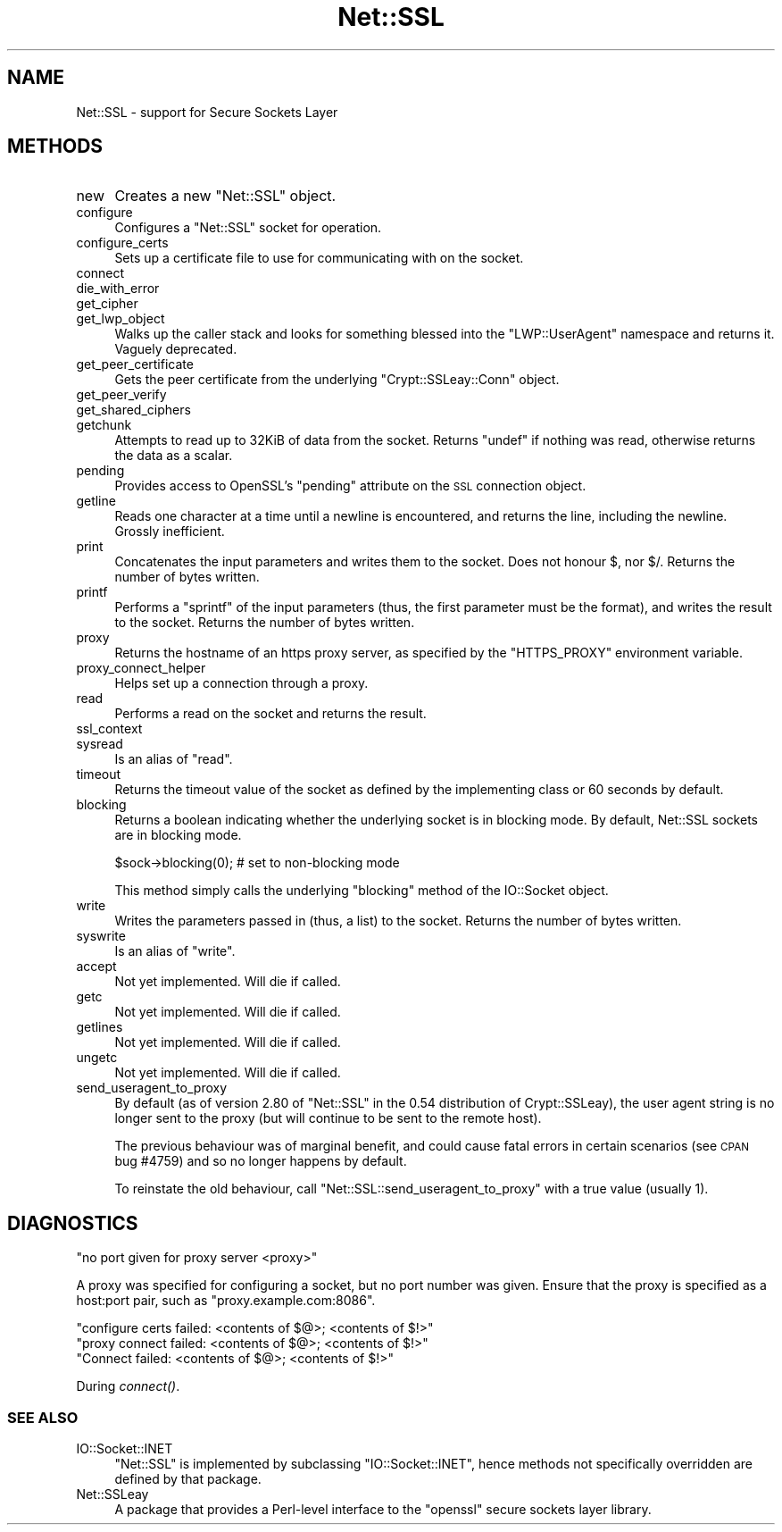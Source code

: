 .\" Automatically generated by Pod::Man 2.22 (Pod::Simple 3.13)
.\"
.\" Standard preamble:
.\" ========================================================================
.de Sp \" Vertical space (when we can't use .PP)
.if t .sp .5v
.if n .sp
..
.de Vb \" Begin verbatim text
.ft CW
.nf
.ne \\$1
..
.de Ve \" End verbatim text
.ft R
.fi
..
.\" Set up some character translations and predefined strings.  \*(-- will
.\" give an unbreakable dash, \*(PI will give pi, \*(L" will give a left
.\" double quote, and \*(R" will give a right double quote.  \*(C+ will
.\" give a nicer C++.  Capital omega is used to do unbreakable dashes and
.\" therefore won't be available.  \*(C` and \*(C' expand to `' in nroff,
.\" nothing in troff, for use with C<>.
.tr \(*W-
.ds C+ C\v'-.1v'\h'-1p'\s-2+\h'-1p'+\s0\v'.1v'\h'-1p'
.ie n \{\
.    ds -- \(*W-
.    ds PI pi
.    if (\n(.H=4u)&(1m=24u) .ds -- \(*W\h'-12u'\(*W\h'-12u'-\" diablo 10 pitch
.    if (\n(.H=4u)&(1m=20u) .ds -- \(*W\h'-12u'\(*W\h'-8u'-\"  diablo 12 pitch
.    ds L" ""
.    ds R" ""
.    ds C` ""
.    ds C' ""
'br\}
.el\{\
.    ds -- \|\(em\|
.    ds PI \(*p
.    ds L" ``
.    ds R" ''
'br\}
.\"
.\" Escape single quotes in literal strings from groff's Unicode transform.
.ie \n(.g .ds Aq \(aq
.el       .ds Aq '
.\"
.\" If the F register is turned on, we'll generate index entries on stderr for
.\" titles (.TH), headers (.SH), subsections (.SS), items (.Ip), and index
.\" entries marked with X<> in POD.  Of course, you'll have to process the
.\" output yourself in some meaningful fashion.
.ie \nF \{\
.    de IX
.    tm Index:\\$1\t\\n%\t"\\$2"
..
.    nr % 0
.    rr F
.\}
.el \{\
.    de IX
..
.\}
.\" ========================================================================
.\"
.IX Title "Net::SSL 3"
.TH Net::SSL 3 "2014-04-24" "perl v5.10.1" "User Contributed Perl Documentation"
.\" For nroff, turn off justification.  Always turn off hyphenation; it makes
.\" way too many mistakes in technical documents.
.if n .ad l
.nh
.SH "NAME"
Net::SSL \- support for Secure Sockets Layer
.SH "METHODS"
.IX Header "METHODS"
.IP "new" 4
.IX Item "new"
Creates a new \f(CW\*(C`Net::SSL\*(C'\fR object.
.IP "configure" 4
.IX Item "configure"
Configures a \f(CW\*(C`Net::SSL\*(C'\fR socket for operation.
.IP "configure_certs" 4
.IX Item "configure_certs"
Sets up a certificate file to use for communicating with on
the socket.
.IP "connect" 4
.IX Item "connect"
.PD 0
.IP "die_with_error" 4
.IX Item "die_with_error"
.IP "get_cipher" 4
.IX Item "get_cipher"
.IP "get_lwp_object" 4
.IX Item "get_lwp_object"
.PD
Walks up the caller stack and looks for something blessed into
the \f(CW\*(C`LWP::UserAgent\*(C'\fR namespace and returns it. Vaguely deprecated.
.IP "get_peer_certificate" 4
.IX Item "get_peer_certificate"
Gets the peer certificate from the underlying \f(CW\*(C`Crypt::SSLeay::Conn\*(C'\fR
object.
.IP "get_peer_verify" 4
.IX Item "get_peer_verify"
.PD 0
.IP "get_shared_ciphers" 4
.IX Item "get_shared_ciphers"
.IP "getchunk" 4
.IX Item "getchunk"
.PD
Attempts to read up to 32KiB of data from the socket. Returns
\&\f(CW\*(C`undef\*(C'\fR if nothing was read, otherwise returns the data as
a scalar.
.IP "pending" 4
.IX Item "pending"
Provides access to OpenSSL's \f(CW\*(C`pending\*(C'\fR attribute on the \s-1SSL\s0 connection
object.
.IP "getline" 4
.IX Item "getline"
Reads one character at a time until a newline is encountered,
and returns the line, including the newline. Grossly
inefficient.
.IP "print" 4
.IX Item "print"
Concatenates the input parameters and writes them to the socket.
Does not honour \f(CW$,\fR nor \f(CW$/\fR. Returns the number of bytes written.
.IP "printf" 4
.IX Item "printf"
Performs a \f(CW\*(C`sprintf\*(C'\fR of the input parameters (thus, the first
parameter must be the format), and writes the result to the socket.
Returns the number of bytes written.
.IP "proxy" 4
.IX Item "proxy"
Returns the hostname of an https proxy server, as specified by the
\&\f(CW\*(C`HTTPS_PROXY\*(C'\fR environment variable.
.IP "proxy_connect_helper" 4
.IX Item "proxy_connect_helper"
Helps set up a connection through a proxy.
.IP "read" 4
.IX Item "read"
Performs a read on the socket and returns the result.
.IP "ssl_context" 4
.IX Item "ssl_context"
.PD 0
.IP "sysread" 4
.IX Item "sysread"
.PD
Is an alias of \f(CW\*(C`read\*(C'\fR.
.IP "timeout" 4
.IX Item "timeout"
Returns the timeout value of the socket as defined by the implementing
class or 60 seconds by default.
.IP "blocking" 4
.IX Item "blocking"
Returns a boolean indicating whether the underlying socket is in
blocking mode. By default, Net::SSL sockets are in blocking mode.
.Sp
.Vb 1
\&    $sock\->blocking(0); # set to non\-blocking mode
.Ve
.Sp
This method simply calls the underlying \f(CW\*(C`blocking\*(C'\fR method of the
IO::Socket object.
.IP "write" 4
.IX Item "write"
Writes the parameters passed in (thus, a list) to the socket. Returns
the number of bytes written.
.IP "syswrite" 4
.IX Item "syswrite"
Is an alias of \f(CW\*(C`write\*(C'\fR.
.IP "accept" 4
.IX Item "accept"
Not yet implemented. Will die if called.
.IP "getc" 4
.IX Item "getc"
Not yet implemented. Will die if called.
.IP "getlines" 4
.IX Item "getlines"
Not yet implemented. Will die if called.
.IP "ungetc" 4
.IX Item "ungetc"
Not yet implemented. Will die if called.
.IP "send_useragent_to_proxy" 4
.IX Item "send_useragent_to_proxy"
By default (as of version 2.80 of \f(CW\*(C`Net::SSL\*(C'\fR in the 0.54 distribution
of Crypt::SSLeay), the user agent string is no longer sent to the
proxy (but will continue to be sent to the remote host).
.Sp
The previous behaviour was of marginal benefit, and could cause
fatal errors in certain scenarios (see \s-1CPAN\s0 bug #4759) and so no
longer happens by default.
.Sp
To reinstate the old behaviour, call \f(CW\*(C`Net::SSL::send_useragent_to_proxy\*(C'\fR
with a true value (usually 1).
.SH "DIAGNOSTICS"
.IX Header "DIAGNOSTICS"
.Vb 1
\&  "no port given for proxy server <proxy>"
.Ve
.PP
A proxy was specified for configuring a socket, but no port number
was given. Ensure that the proxy is specified as a host:port pair,
such as \f(CW\*(C`proxy.example.com:8086\*(C'\fR.
.PP
.Vb 1
\&  "configure certs failed: <contents of $@>; <contents of $!>"
\&
\&  "proxy connect failed: <contents of $@>; <contents of $!>"
\&
\&  "Connect failed: <contents of $@>; <contents of $!>"
.Ve
.PP
During \fIconnect()\fR.
.SS "\s-1SEE\s0 \s-1ALSO\s0"
.IX Subsection "SEE ALSO"
.IP "IO::Socket::INET" 4
.IX Item "IO::Socket::INET"
\&\f(CW\*(C`Net::SSL\*(C'\fR is implemented by subclassing \f(CW\*(C`IO::Socket::INET\*(C'\fR, hence
methods not specifically overridden are defined by that package.
.IP "Net::SSLeay" 4
.IX Item "Net::SSLeay"
A package that provides a Perl-level interface to the \f(CW\*(C`openssl\*(C'\fR
secure sockets layer library.
